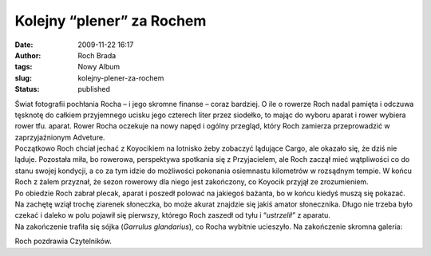Kolejny “plener” za Rochem
##########################
:date: 2009-11-22 16:17
:author: Roch Brada
:tags: Nowy Album
:slug: kolejny-plener-za-rochem
:status: published

| Świat fotografii pochłania Rocha – i jego skromne finanse – coraz bardziej. O ile o rowerze Roch nadal pamięta i odczuwa tęsknotę do całkiem przyjemnego ucisku jego czterech liter przez siodełko, to mając do wyboru aparat i rower wybiera rower tfu. aparat. Rower Rocha oczekuje na nowy napęd i ogólny przegląd, który Roch zamierza przeprowadzić w zaprzyjaźnionym Adveture.
| Początkowo Roch chciał jechać z Koyocikiem na lotnisko żeby zobaczyć lądujące Cargo, ale okazało się, że dziś nie ląduje. Pozostała miła, bo rowerowa, perspektywa spotkania się z Przyjacielem, ale Roch zaczął mieć wątpliwości co do stanu swojej kondycji, a co za tym idzie do możliwości pokonania osiemnastu kilometrów w rozsądnym tempie. W końcu Roch z żalem przyznał, że sezon rowerowy dla niego jest zakończony, co Koyocik przyjął ze zrozumieniem.
| Po obiedzie Roch zabrał plecak, aparat i poszedł polować na jakiegoś bażanta, bo w końcu kiedyś muszą się pokazać. Na zachętę wziął trochę ziarenek słoneczka, bo może akurat znajdzie się jakiś amator słonecznika. Długo nie trzeba było czekać i daleko w polu pojawił się pierwszy, którego Roch zaszedł od tyłu i “\ *ustrzelił”* z aparatu.
| Na zakończenie trafiła się sójka (*Garrulus glandarius*), co Rocha wybitnie ucieszyło. Na zakończenie skromna galeria:

.. raw:: html

   <div align="center">

.. raw:: html

   <embed flashvars="host=picasaweb.google.pl&amp;hl=pl&amp;feat=flashalbum&amp;RGB=0x000000&amp;feed=http%3A%2F%2Fpicasaweb.google.pl%2Fdata%2Ffeed%2Fapi%2Fuser%2Ffeflik%2Falbumid%2F5406936984732713777%3Falt%3Drss%26kind%3Dphoto%26hl%3Dpl" height="400" pluginspage="http://www.macromedia.com/go/getflashplayer" src="http://picasaweb.google.pl/s/c/bin/slideshow.swf" type="application/x-shockwave-flash" width="600">

.. raw:: html

   </embed>

.. raw:: html

   </div>

Roch pozdrawia Czytelników.

.. raw:: html

   </p>
